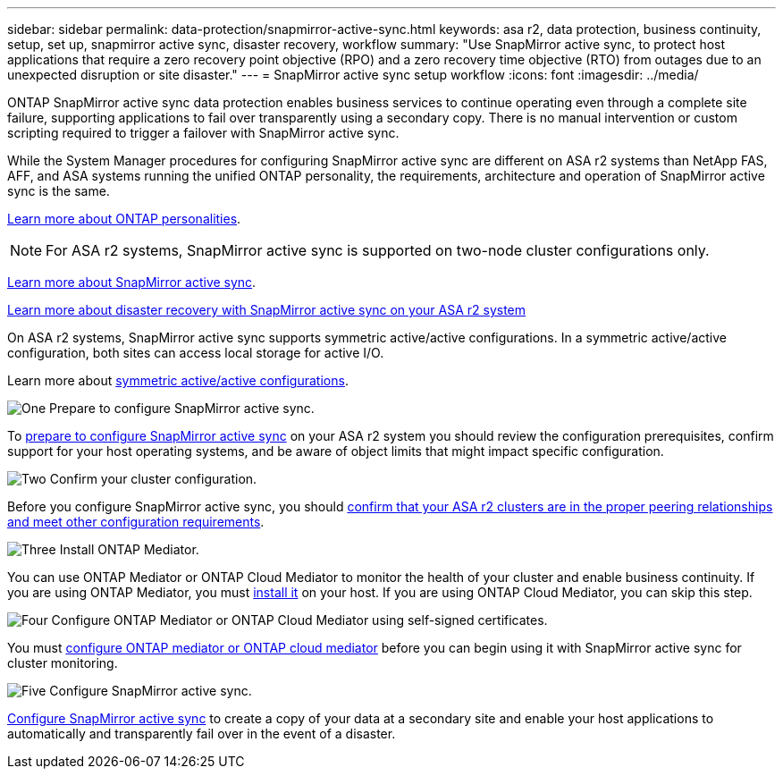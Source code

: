 ---
sidebar: sidebar
permalink: data-protection/snapmirror-active-sync.html
keywords: asa r2, data protection, business continuity, setup, set up, snapmirror active sync, disaster recovery, workflow
summary: "Use SnapMirror active sync, to protect host applications that require a zero recovery point objective (RPO) and a zero recovery time objective (RTO) from outages due to an unexpected disruption or site disaster."
---
= SnapMirror active sync setup workflow
:icons: font
:imagesdir: ../media/

[.lead]
ONTAP SnapMirror active sync data protection enables business services to continue operating even through a complete site failure, supporting applications to fail over transparently using a secondary copy. There is no manual intervention or custom scripting required to trigger a failover with SnapMirror active sync.

While the System Manager procedures for configuring SnapMirror active sync are different on ASA r2 systems than NetApp FAS, AFF, and ASA systems running the unified ONTAP personality, the requirements, architecture and operation of SnapMirror active sync is the same.

link:learn-more/hardware-comparison.html#personality-differences[Learn more about ONTAP personalities].

[NOTE]
For ASA r2 systems, SnapMirror active sync is supported on two-node cluster configurations only.  

link:https://docs.netapp.com/us-en/ontap/snapmirror-active-sync/index.html[Learn more about SnapMirror active sync^].

link:https://www.netapp.com/pdf.html?item=/media/138366-sb-3457-san-disaster-recovery-netapp-asa.pdf[Learn more about disaster recovery with SnapMirror active sync on your ASA r2 system^]

On ASA r2 systems, SnapMirror active sync supports symmetric active/active configurations. In a symmetric active/active configuration, both sites can access local storage for active I/O.

Learn more about link:https://docs.netapp.com/us-en/ontap/snapmirror-active-sync/architecture-concept.html#symmetric-activeactive[symmetric active/active configurations^].

.image:https://raw.githubusercontent.com/NetAppDocs/common/main/media/number-1.png[One] Prepare to configure SnapMirror active sync.

[role="quick-margin-para"]
To link:snapmirror-active-sync-prepare.html[prepare to configure SnapMirror active sync] on your ASA r2 system you should review the configuration prerequisites, confirm support for your host operating systems, and be aware of object limits that might impact specific configuration.

.image:https://raw.githubusercontent.com/NetAppDocs/common/main/media/number-2.png[Two] Confirm your cluster configuration.

[role="quick-margin-para"]
Before you configure SnapMirror active sync, you should link:snapmirror-active-sync-confirm-cluster-configuration.html[confirm that your ASA r2 clusters are in the proper peering relationships and meet other configuration requirements].

.image:https://raw.githubusercontent.com/NetAppDocs/common/main/media/number-3.png[Three] Install ONTAP Mediator.

[role="quick-margin-para"]
You can use ONTAP Mediator or ONTAP Cloud Mediator to monitor the health of your cluster and enable business continuity.  If you are using ONTAP Mediator, you must link:install-ontap-mediator.html[install it] on your host.  If you are using ONTAP Cloud Mediator, you can skip this step.  

.image:https://raw.githubusercontent.com/NetAppDocs/common/main/media/number-4.png[Four] Configure ONTAP Mediator or ONTAP Cloud Mediator using self-signed certificates.

[role="quick-margin-para"]
You must link:configure-ontap-mediator.html[configure ONTAP mediator or ONTAP cloud mediator] before you can begin using it with SnapMirror active sync for cluster monitoring.

.image:https://raw.githubusercontent.com/NetAppDocs/common/main/media/number-5.png[Five] Configure SnapMirror active sync. 
[role="quick-margin-para"]
link:configure-snapmirror-active-sync.html[Configure SnapMirror active sync] to create a copy of your data at a secondary site and enable your host applications to automatically and transparently fail over in the event of a disaster. 

// 2025 Sep 04, ONTAPDOC-2729
// 2025 Jul 24, ONTAPDOC-2707